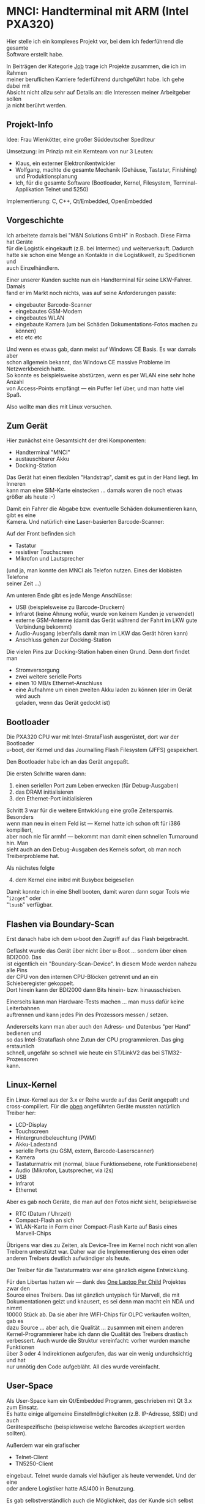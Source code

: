 #+AUTHOR: Holger Schurig
#+OPTIONS: ^:nil \n:t
#+MACRO: relref @@hugo:[@@ $1 @@hugo:]({{< relref "$2" >}})@@
#+HUGO_BASE_DIR: ~/src/hpg/


# Copyright (c) 2024 Holger Schurig
# SPDX-License-Identifier: CC-BY-SA-4.0


* MNCI: Handterminal mit ARM (Intel PXA320)
:PROPERTIES:
:EXPORT_HUGO_SECTION: de
:EXPORT_FILE_NAME: de/mnci.md
:EXPORT_DATE: 2024-01-20
:EXPORT_HUGO_CATEGORIES: job
:EXPORT_HUGO_TAGS: arm bdi2000 boundary-scan c c++ embedded libertas linux openembedded pxa320 qt qt/embedded telnet tn5250 u-boot
:END:

Hier stelle ich ein komplexes Projekt vor, bei dem ich federführend die gesamte
Software erstellt habe.

#+hugo: more
#+toc: headlines 3

#+begin_job
In Beiträgen der Kategorie [[/categories/job/][Job]] trage ich Projekte zusammen, die ich im Rahmen
meiner beruflichen Karriere federführend durchgeführt habe. Ich gehe dabei mit
Absicht nicht allzu sehr auf Details an: die Interessen meiner Arbeitgeber sollen
ja nicht berührt werden.
#+end_job

** Projekt-Info

Idee: Frau Wienkötter, eine großer Süddeutscher Spediteur

Umsetzung: im Prinzip mit ein Kernteam von nur 3 Leuten:

- Klaus, ein externer Elektronikentwickler
- Wolfgang, machte die gesamte Mechanik (Gehäuse, Tastatur, Finishing) und Produktionsplanung
- Ich, für die gesamte Software (Bootloader, Kernel, Filesystem, Terminal-Applikation Telnet und 5250)

Implementierung: C, C++, Qt/Embedded, OpenEmbedded

** Vorgeschichte

Ich arbeitete damals bei "M&N Solutions GmbH" in Rosbach. Diese Firma hat Geräte
für die Logistik eingekauft (z.B. bei Intermec) und weiterverkauft. Dadurch
hatte sie schon eine Menge an Kontakte in die Logistikwelt, zu Speditionen und
auch Einzelhändlern.

Einer unserer Kunden suchte nun ein Handterminal für seine LKW-Fahrer. Damals
fand er im Markt noch nichts, was auf seine Anforderungen passte:

- eingebauter Barcode-Scanner
- eingebautes GSM-Modem
- eingebautes WLAN
- eingebaute Kamera (um bei Schäden Dokumentations-Fotos machen zu können)
- etc etc etc

Und wenn es etwas gab, dann meist auf Windows CE Basis. Es war damals aber
schon allgemein bekannt, das Windows CE massive Probleme im Netzwerkbereich hatte.
So konnte es beispielsweise abstürzen, wenn es per WLAN eine sehr hohe Anzahl
von Access-Points empfängt --- ein Puffer lief über, und man hatte viel Spaß.

Also wollte man dies mit Linux versuchen.

** Zum Gerät<<geraet>>

Hier zunächst eine Gesamtsicht der drei Komponenten:

- Handterminal "MNCI"
- austauschbarer Akku
- Docking-Station

[[./mnci_akku_dock.jpg]]

Das Gerät hat einen flexiblen "Handstrap", damit es gut in der Hand liegt. Im Inneren
kann man eine SIM-Karte einstecken ... damals waren die noch etwas größer als heute :-)

[[./mnci_sim.jpg]]

Damit ein Fahrer die Abgabe bzw. eventuelle Schäden dokumentieren kann, gibt es eine
Kamera. Und natürlich eine Laser-basierten Barcode-Scanner:

[[./mnci_camera_barcode.jpg]]

Auf der Front befinden sich

- Tastatur
- resistiver Touchscreen
- Mikrofon und Lautsprecher

[[./mnci_front.jpg]]

(und ja, man konnte den MNCI als Telefon nutzen. Eines der klobisten Telefone
seiner Zeit ...)

Am unteren Ende gibt es jede Menge Anschlüsse:

- USB (beispielsweise zu Barcode-Druckern)
- Infrarot (keine Ahnung wofür, wurde von keinem Kunden je verwendet)
- externe GSM-Antenne (damit das Gerät während der Fahrt im LKW gute Verbindung bekommt)
- Audio-Ausgang (ebenfalls damit man im LKW das Gerät hören kann)
- Anschluss gehen zur Docking-Station

[[./mnci_unten.jpg]]

Die vielen Pins zur Docking-Station haben einen Grund. Denn dort findet man

- Stromversorgung
- zwei weitere serielle Ports
- einen 10 MB/s Ethernet-Anschluss
- eine Aufnahme um einen zweiten Akku laden zu können (der im Gerät wird auch
  geladen, wenn das Gerät gedockt ist)

[[./mnci_dock.jpg]]

** Bootloader

Die PXA320 CPU war mit Intel-StrataFlash ausgerüstet, dort war der Bootloader
u-boot, der Kernel und das Journalling Flash Filesystem (JFFS) gespeichert.

Den Bootloader habe ich an das Gerät angepaßt.

Die ersten Schritte waren dann:

1. einen seriellen Port zum Leben erwecken (für Debug-Ausgaben)
2. das DRAM initialisieren
3. den Ethernet-Port initialisieren

Schritt 3 war für die weitere Entwicklung eine große Zeitersparnis. Besonders
wenn man neu in einem Feld ist --- Kernel hatte ich schon oft für i386 kompiliert,
aber noch nie für armhf --- bekommt man damit einen schnellen Turnaround hin. Man
sieht auch an den Debug-Ausgaben des Kernels sofort, ob man noch Treiberprobleme hat.

Als nächstes folgte

4. [@4] dem Kernel eine initrd mit Busybox beigesellen

Damit konnte ich in eine Shell booten, damit waren dann sogar Tools wie "=i2cget=" oder
"=lsusb=" verfügbar.

** Flashen via Boundary-Scan

Erst danach habe ich dem u-boot den Zugriff auf das Flash beigebracht.

Geflasht wurde das Gerät über nicht über u-Boot ... sondern über einen BDI2000. Das
ist eigentlich ein "Boundary-Scan-Device". In diesem Mode werden nahezu alle Pins
der CPU von den internen CPU-Blöcken getrennt und an ein Schieberegister gekoppelt.
Dort hinein kann der BDI2000 dann Bits hinein- bzw. hinausschieben.

Einerseits kann man Hardware-Tests machen ... man muss dafür keine Leiterbahnen
auftrennen und kann jedes Pin des Prozessors messen / setzen.

Andererseits kann man aber auch den Adress- und Datenbus "per Hand" bedienen und
so das Intel-Strataflash ohne Zutun der CPU programmieren. Das ging erstaunlich
schnell, ungefähr so schnell wie heute ein ST/LinkV2 das bei STM32-Prozessoren
kann.

** Linux-Kernel

Ein Linux-Kernel aus der 3.x er Reihe wurde auf das Gerät angepaßt und
cross-compiliert. Für die [[geraet][oben]] angeführten Geräte mussten natürlich Treiber her:

- LCD-Display
- Touchscreen
- Hintergrundbeleuchtung (PWM)
- Akku-Ladestand
- serielle Ports (zu GSM, extern, Barcode-Laserscanner)
- Kamera
- Tastaturmatrix mit (normal, blaue Funktionsebene, rote Funktionsebene)
- Audio (Mikrofon, Lautsprecher, via i2s)
- USB
- Infrarot
- Ethernet

Aber es gab noch Geräte, die man auf den Fotos nicht sieht, beispielsweise

- RTC (Datum / Uhrzeit)
- Compact-Flash an sich
- WLAN-Karte in Form einer Compact-Flash Karte auf Basis eines Marvell-Chips

Übrigens war dies zu Zeiten, als Device-Tree im Kernel noch nicht von allen
Treibern unterstützt war. Daher war die Implementierung des einen oder
anderen Treibers deutlich aufwändiger als heute.

Der Treiber für die Tastaturmatrix war eine gänzlich eigene Entwicklung.

Für den Libertas hatten wir --- dank des [[https://de.wikipedia.org/wiki/OLPC_XO-1][One Laptop Per Child]] Projektes zwar den
Source eines Treibers. Das ist gänzlich untypisch für Marvell, die mit
Dokumentationen geizt und knausert, es sei denn man macht ein NDA und nimmt
10000 Stück ab. Da sie aber ihre WIFI-Chips für OLPC verkaufen wollten, gab es
dazu Source ... aber ach, die Qualität ... zusammen mit einem anderen
Kernel-Programmierer habe ich dann die Qualität des Treibers drastisch
verbessert. Auch wurde die Struktur vereinfacht: vorher wurden manche Funktionen
über 3 oder 4 Indirektionen aufgerufen, das war ein wenig undurchsichtig und hat
nur unnötig den Code aufgebläht. All dies wurde vereinfacht.

** User-Space

Als User-Space kam ein Qt/Embedded Programm, geschrieben mit Qt 3.x zum Einsatz.
Es hatte einige allgemeine Einstellmöglichkeiten (z.B. IP-Adresse, SSID) und auch
Gerätespezifische (beispielsweise welche Barcodes akzeptiert werden sollten).

Außerdem war ein grafischer

- Telnet-Client
- TN5250-Client

eingebaut. Telnet wurde damals viel häufiger als heute verwendet. Und der eine
oder andere Logistiker hatte AS/400 in Benutzung.

Es gab selbstverständlich auch die Möglichkeit, das der Kunde sich selbst ein
Programm programmiert und installiert hätte.

Ich hatte Versuche mit einem Browser auf dem Gerät gemacht, für Webanwendungen.
Jedoch war das dann so lahm, das es unbrauchbar war. Weder die Taktfrequenz des
PXA320, noch sein DRAM-Throughput, noch die Größe des DRAM waren für
Browseranwendungen adequat.

X11 wurde nicht installiert, auch das war zu langsam.

** Projektende

Scheinbar hat die Chefin von M&N mit dem Logistiker eine schlechte Übereinkunft
gemacht, denn uns wurde nicht die Entwicklungszeit bezahlt, sondern
Geräteabnahme versprochen. Auf Handschlag.

Nur stellte es sich heraus, das der Handschlag für den süddeutschen Logistiker
nichts wert war. Auf einmal waren wir ihn zu klein und popelig, mit unseren 30
Leuten. Er hingegen wäre ja groß, mit Niederlassungen auf der ganzen Welt.

Es muss betont werden, das das Gerät in Revision 4 vollkommen funktionierte,
technisch gab es keine Beanstandungen. Weder von ihm noch von anderen Kunden.

Da die Entwicklung von M&N teilweise kreditfinanziert war, dann aber kein
größerer Umsatz kam, wurde M&N in die Insolvenz getrieben. Zwar wurden einige
MNCI-Geräte an andere Kunden verkauft. Aber zu wenige. Ein wirtschaftlicher
Erfolg stellte sich nicht ein.

** Verwandte Projekte

Die folgenden Projekte sind verwandt mit diesem Projekt:

- {{{relref(OpenEmbedded,openembedded)}}}
- TODO(Artikel schreiben) WLAN-Treiber "Libertas"


* File locals :noexport:

# Local Variables:
# mode: org
# org-hugo-external-file-extensions-allowed-for-copying: nil
# jinx-languages: "de_DE"
# End:
